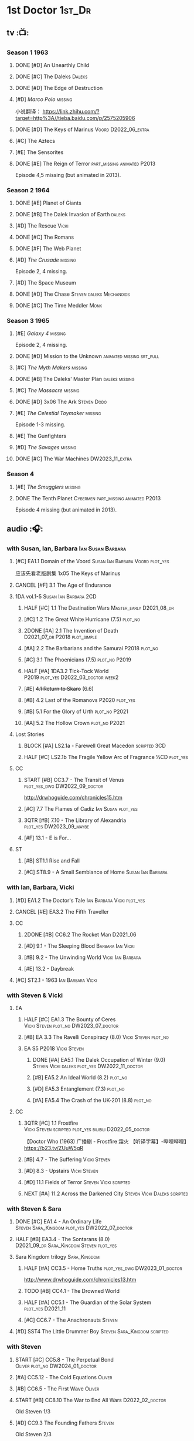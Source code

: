 #+TODO: TODO NEXT READY BLOCK TBR START HALF 3QTR | 2DONE DONE CANCEL
#+PRIORITIES: A F C

* 1st Doctor :1st_Dr:
** tv :📺:
*** Season 1 :1963:
**** DONE [#D] An Unearthly Child
**** DONE [#C] The Daleks :Daleks:
**** DONE [#D] The Edge of Destruction
**** [#D] /Marco Polo/ :missing:

小说翻译： https://link.zhihu.com/?target=http%3A//tieba.baidu.com/p/2575205906 

**** DONE [#D] The Keys of Marinus :Voord:D2022_06_extra:
CLOSED: [2022-06-15 Wed 22:25] SCHEDULED: <2022-06-15 Wed>

**** [#C] The Aztecs
**** [#E] The Sensorites
**** DONE [#E] The Reign of Terror :part_missing:animated:P2013:

Episode 4,5 missing (but animated in 2013).

*** Season 2 :1964:
**** DONE [#E] Planet of Giants
**** DONE [#B] The Dalek Invasion of Earth :daleks:
**** [#D] The Rescue :Vicki:
**** DONE [#C] The Romans
**** DONE [#F] The Web Planet
**** [#D] /The Crusade/ :missing:

Episode 2, 4 missing.

**** [#D] The Space Museum
**** DONE [#D] The Chase :Steven:daleks:Mechanoids:
CLOSED: [2021-06-21 Mon 06:13]

**** DONE [#C] The Time Meddler :Monk:
*** Season 3 :1965:
**** [#E] /Galaxy 4/ :missing:

Episode 2, 4 missing.

**** DONE [#D] Mission to the Unknown :animated:missing:srt_full:
**** [#C] /The Myth Makers/ :missing:
**** DONE [#B] The Daleks' Master Plan :daleks:missing:
**** [#C] /The Massacre/ :missing:
**** DONE [#D] 3x06 The Ark :Steven:Dodo:
CLOSED: [2021-06-30 Wed 22:12]

**** [#E] /The Celestial Toymaker/ :missing:

Episode 1-3 missing.

**** [#E] The Gunfighters
**** [#D] /The Savages/ :missing:
**** DONE [#C] The War Machines :DW2023_11_extra:
CLOSED: [2024-01-03 Wed 21:56] SCHEDULED: <2023-11-30 Thu>

*** Season 4
**** [#E] /The Smugglers/ :missing:
**** DONE The Tenth Planet :Cybermen:part_missing:animated:P2013:

Episode 4 missing (but animated in 2013).

** audio :🎧:
*** with Susan, Ian, Barbara :Ian:Susan:Barbara:
**** [#C] EA1.1 Domain of the Voord :Susan:Ian:Barbara:Voord:plot_yes:

应该先看老版剧集 1x05 The Keys of Marinus

**** CANCEL [#F] 3.1 The Age of Endurance
**** 1DA vol.1-5 :Susan:Ian:Barbara:2CD:
***** HALF [#C] 1.1 The Destination Wars :Master_early:D2021_08_dr:
:PROPERTIES:
:rating:   7.8
:END:

***** [#C] 1.2 The Great White Hurricane (7.5) :plot_no:
***** 2DONE [#A] 2.1 The Invention of Death :D2021_07_dr:P2018:plot_simple:
CLOSED: [2021-07-27 Tue 23:10]
:PROPERTIES:
:rating:   9.2
:END:

***** [#A] 2.2 The Barbarians and the Samurai :P2018:plot_no:
:PROPERTIES:
:rating:   8.6
:END:

***** [#C] 3.1 The Phoenicians (7.5) :plot_no:P2019:
***** HALF [#A] 1DA3.2 Tick-Tock World :P2019:plot_yes:D2022_03_doctor:week2:
SCHEDULED: <2022-03-12 Sat>
:PROPERTIES:
:rating:   8.5
:END:

***** [#E] +4.1 Return to Skaro+ (6.6)
***** [#B] 4.2 Last of the Romanovs :P2020:plot_yes:
:PROPERTIES:
:rating:   8.1
:END:

***** [#B] 5.1 For the Glory of Urth :plot_no:P2021:
:PROPERTIES:
:rating:   8.4
:END:

***** [#A] 5.2 The Hollow Crown :plot_no:P2021:
:PROPERTIES:
:rating:   9.0?
:END:

**** Lost Stories
***** BLOCK [#A] LS2.1a - Farewell Great Macedon :scripted:3CD:
:PROPERTIES:
:rating:   9.2
:END:

***** HALF [#C] LS2.1b The Fragile Yellow Arc of Fragrance :½CD:plot_yes:
SCHEDULED: <2023-09-30 Sat>

**** CC
***** START [#B] CC3.7 - The Transit of Venus :plot_yes_dwg:DW2022_09_doctor:
SCHEDULED: <2022-09-26 Mon>
:PROPERTIES:
:rating:   8.3
:END:

http://drwhoguide.com/chronicles15.htm

***** [#C] 7.7 The Flames of Cadiz :Ian:Susan:plot_yes:
:PROPERTIES:
:rating:   7.8
:END:

***** 3QTR [#B] 7.10 - The Library of Alexandria :plot_yes:DW2023_09_maybe:
CLOSED: [2023-09-13 Wed 09:05] SCHEDULED: <2023-09-16 Sat>
:PROPERTIES:
:rating:   8.0
:END:

***** [#F] 13.1 - E is For...
**** ST
***** [#B] ST1.1 Rise and Fall
***** [#C] ST8.9 - A Small Semblance of Home :Susan:Ian:Barbara:
*** with Ian, Barbara, Vicki
**** [#D] EA1.2 The Doctor's Tale :Ian:Barbara:Vicki:plot_yes:
:PROPERTIES:
:rating:   7.1
:END:

**** CANCEL [#E] EA3.2 The Fifth Traveller
:PROPERTIES:
:rating:   6.8
:END:

**** CC
***** 2DONE [#B] CC6.2 The Rocket Man :D2021_06:
CLOSED: [2021-06-26 Sat 09:13]
:PROPERTIES:
:rating:   8.3
:END:

***** [#D] 9.1 - The Sleeping Blood :Barbara:Ian:Vicki:
***** [#B] 9.2 - The Unwinding World :Vicki:Ian:Barbara:
:PROPERTIES:
:rating:   8.0
:END:

***** [#E] 13.2 - Daybreak
**** [#C] ST2.1 - 1963 :Ian:Barbara:Vicki:
*** with Steven & Vicki
**** EA
***** HALF [#C] EA1.3 The Bounty of Ceres :Vicki:Steven:plot_no:DW2023_07_doctor:
SCHEDULED: <2023-07-22 Sat>
:PROPERTIES:
:rating:   7.7
:END:

***** [#B] EA 3.3 The Ravelli Conspiracy (8.0) :Vicki:Steven:plot_no:
***** EA S5 :P2018:Vicki:Steven:
****** DONE [#A] EA5.1 The Dalek Occupation of Winter (9.0) :Steven:Vicki:daleks:plot_yes:DW2022_11_doctor:
CLOSED: [2022-11-04 Fri 13:26] SCHEDULED: <2022-11-01 Tue>

****** [#B] EA5.2 An Ideal World (8.2) :plot_no:
****** [#D] EA5.3 Entanglement (7.3) :plot_no:
****** [#A] EA5.4 The Crash of the UK-201 (8.8) :plot_no:
**** CC
***** 3QTR [#C] 1.1 Frostfire :Vicki:Steven:scripted:plot_yes:bilibili:D2022_05_doctor:
CLOSED: [2022-05-27 Fri 11:35] SCHEDULED: <2022-05-28 Sat>
:PROPERTIES:
:rating:   7.8
:END:

【Doctor Who (1963) 广播剧 - Frostfire 霜火 【听译字幕】-哔哩哔哩】 https://b23.tv/ZUuW5gR

***** [#B] 4.7 - The Suffering :Vicki:Steven:
:PROPERTIES:
:rating:   8.1
:END:

***** [#D] 8.3 - Upstairs :Vicki:Steven:
:PROPERTIES:
:rating:   7.4
:END:

***** [#D] 11.1 Fields of Terror :Steven:Vicki:scripted:
***** NEXT [#A] 11.2 Across the Darkened City :Steven:Vicki:Daleks:scripted:
*** with Steven & Sara
**** DONE [#C] EA1.4 - An Ordinary Life :Steven:Sara_Kingdom:plot_yes:DW2022_07_doctor:
CLOSED: [2022-07-31 Sun 08:14] SCHEDULED: <2022-07-16 Sat>

**** HALF [#B] EA3.4 - The Sontarans (8.0) :D2021_09_dr:Sara_Kingdom:Steven:plot_yes:
SCHEDULED: <2021-09-22 Wed>

**** Sara Kingdom trilogy :Sara_Kingdom:
***** HALF [#A] CC3.5 - Home Truths :plot_yes_dwg:DW2023_01_doctor:
SCHEDULED: <2023-01-14 Sat 08:16>
:PROPERTIES:
:rating:   9.1
:END:

http://www.drwhoguide.com/chronicles13.htm

***** TODO [#B] CC4.1 - The Drowned World
:PROPERTIES:
:rating:   8.1
:END:

***** HALF [#A] CC5.1 - The Guardian of the Solar System :plot_yes:D2021_11:
SCHEDULED: <2021-11-06 Sat>
:PROPERTIES:
:rating:   8.5
:END:

***** [#C] CC6.7 - The Anachronauts :Steven:
:PROPERTIES:
:rating:   7.9
:END:

**** [#D] SST4 The Little Drummer Boy :Steven:Sara_Kingdom:scripted:
*** with Steven
**** START [#C] CC5.8 - The Perpetual Bond :Oliver:plot_no:DW2024_01_doctor:
SCHEDULED: <2024-01-20 Sat>

**** [#A] CC5.12 - The Cold Equations :Oliver:
:PROPERTIES:
:rating:   8.5
:END:

**** [#B] CC6.5 - The First Wave :Oliver:
:PROPERTIES:
:rating:   8.4
:END:

**** START [#B] CC8.10 The War to End All Wars :D2022_02_doctor:
SCHEDULED: <2022-02-24 Thu>
:PROPERTIES:
:rating:   8.0
:END:

Old Steven 1/3

**** [#D] CC9.3 The Founding Fathers :Steven:

Old Steven 2/3

**** [#A] CC9.4 - The Locked Room :Steven:
:PROPERTIES:
:rating:   8.5
:END:

Old Steven 3/3

**** [#C] CC13.3 - The Vardan Invasion of Mirth :Steven:Vardans:
**** [#B] ST7.12 - O Tannenbaum :Steven:
*** with Steven & Dodo
**** [#C] EA7.2 The Secrets of Det-Sen :Steven:Dodo:plot_simple:DW2022_03_maybe:
:PROPERTIES:
:rating:   7.8
:END:

**** [#C] CC2.1 - Mother Russia
**** HALF [#B] CC7.5 - Return of the Rocket Men :D2021_06:
:PROPERTIES:
:rating:   8.2
:END:

*** with Dodo
**** 📂1DA2022. The Outlaws :Dodo:P2022_04:plot_yes:
***** 3QTR [#D] 22.1 The Outlaws :Dodo:Monk:P2022_04:DW2023_03_doctor:
CLOSED: [2023-03-29 Wed 08:54] SCHEDULED: <2023-03-04 Sat>

***** [#C] 22.2 The Miniaturist :Dodo:P2022_04:1CD:
**** 📂1DA2023. The Demon Song :Dodo:P2023_02:
***** 23.1 The Demon Song :1CD:
***** 23.2 The Incherton Incident :2CD:
*** with Polly & Ben
**** [#D] CC11.3 The Bonfires of the Vanties :Polly:Ben:scripted:
**** 3QTR [#B] CC11.4 The Plague of Dreams :Polly:Ben:DW2023_05_doctor:scripted:
CLOSED: <2023-05-30 Tue 21:34> SCHEDULED: <2023-05-27 Sat>

**** [#D] CC13.4 - The Crumbling Magician :Ben:Polly:
**** ST7.5 - Falling :Ben:Polly:
*** misc
**** 2DONE [#C] EA7.1 After the Daleks :P2021_08:Dalek_War_1st:Susan:D2021_10_daleks:
CLOSED: [2021-11-01 Mon 22:54] SCHEDULED: <2021-11-01 Mon>
:PROPERTIES:
:rating:   7.6
:END:

**** TBR 1DA2024. Fugitive of the Daleks :P2024_01:Vicki:
*** CC :🗣:
***** [#C] 7.1 - The Time Museum :Ian:
:PROPERTIES:
:rating:   7.7
:END:

**** 📂CC9. First Doctor - Volume One :P2015:
**** 📂CC11. First Doctor - Volume Two :P2017:scripted:
**** 📂CC13. First Doctor - Volume Three :P2019:
*** short trips

/Short Trips: Companions/ #13

*** BBC
**** [#E] Men of War :Steven:Sara_Kingdom:WW1:P2018:1CD:
*** TV Episodes audio soundtracks
**** The War Machines :DW2023_11_doctor:
SCHEDULED: <2023-11-18 Sat>

** novels
*** An Unearthly Child

https://www.bilibili.com/read/cv16029955

** comics
*** DWM
**** Food for Thought (DWM218-220) :Ben:Polly:
**** Operation Proteus (DWM231-233) :Susan:
**** Are You Listening? (DWMS1994) :Vicki:Steven:
* 2nd Doctor :2nd_Dr:
** tv :📺:
*** Season 4 :1967:
**** DONE [#A] 04x03 The Power of the Daleks :daleks:animated:srt_full:missing:P2016:P1966:
:PROPERTIES:
:rating:   8.4
:END:

**** NOW [#D] /04x04 The Highlanders/ :missing:DW2023_Q4:
SCHEDULED: <2023-12-30 Sat>
:PROPERTIES:
:rating:   6.9
:END:

小说翻译： http://tieba.baidu.com/p/6573080784?share=9105&fr=share&see_lz=0&share_from=post&sfc=copy&client_type=2&client_version=11.9.8.0&st=1629813078&unique=2870A12337A54D67F67CE44D0875042B 

**** [#F] 04x05 The Underwater Menace :missing:animated:
:PROPERTIES:
:rating:   6.1
:END:

**** DONE [#C] 04x06 The Moonbase :Cybermen:fan_edit:animated:P2014:P1966:
:PROPERTIES:
:rating:   7.3
:END:

Episode 1, 3 missing (but animated in 2014)

赛博人第二次出场

**** DONE [#C] 04x07 The Macra Terror :animated:srt_full:2019:
:PROPERTIES:
:rating:   7.2
:END:

**** DONE [#C] 04x08 The Faceless Ones :animated:srt_full:
:PROPERTIES:
:rating:   7.4
:END:

Episode 2,4,5,6 missing (but all episodes animated in 2020)

**** DONE [#A] 04x09 The Evil of the Daleks :daleks:srt_full:missing:Victoria:
:PROPERTIES:
:rating:   8.4
:END:

*** Season 5 :1968:
**** DONE 05x01 The Tomb of the Cybermen :Cybermen:fan_edit:
**** [#C] /The Abominable Snowmen/ (7.5) :great_intelligence:missing:animated:DW2022_10_extra:
SCHEDULED: <2022-11-02 Wed>

Great Intelligence (大智慧/超级智能）和 Yeti (雪怪）的首次出场

**** DONE 05x03 The Ice Warriros :ice_warriors:srt_full:

寒冰勇士首次出场。不过真正的敌人其实是”电脑“(或者说把一切留给电脑来决定的这种心态）

**** DONE 05x04 The Enemy of the World :fan_edit:
**** DONE 05x05 The Web of Fear :great_intelligence:fan_edit:

Great Intelligence (大智慧/超级智能）和 Yeti (雪怪）的第二次出场。

UNIT 和 准将的第一次出场。不过那时候 UNIT 是此集之后才成立， Lethbridge-Stewart 也是之后才升任准将

**** DONE 05x06 Fury from the Deep (TODO) :Victoria:animated:missing:2020:
CLOSED: <2021-03-25 Thu 07:29>

总6集, 全遗失

2020年BBC制作发行了动画重制版本

**** DONE /05x07 The Wheel in Space/ :Cybermen:missing:Zoe:
CLOSED: [2023-01-02 Mon 09:01]

(总6集, 仅幸存3、6，未做中文字幕)

*** Season 6 :1969:Zoe:
**** DONE 06x01 The Dominators :fan_edit:
**** DONE 06x02 The Mind Robber :fan_edit:
**** DONE 06x03 The Invasion (of the Cybermen) :Cybermen:fan_edit:

UNIT 和 准将第一次正式出场

**** DONE 06x04 The Krotons :fan_edit:
**** DONE 06x05 The Seeds of Death :ice_warriors:fan_edit:

寒冰勇士第二次出场, 试图入侵地球

**** [#F] +06x06 The Space Pirates+ :missing:
:PROPERTIES:
:rating:   5.5
:END:

(6集中仅有第2集幸存，未做字幕)

**** DONE +06x07 The War Games+ (iCelery军团有熟肉)
*** Season 6B

**Season 6B** 算是一个半官方的概念，用来指代第二任博士在《战争游戏》
(The War Games)之后、重生为第三任博士之前所经历的故事。在这个期间，博
士先被逼迫替CIA执行任务（一个典型特征是他可以控制住TARDIS的目的地了），
后又被流放于地球。详细说明：https://tardis.fandom.com/wiki/Season_6B

**** DONE The Dark Tower :fan_edit:

《五个博士》的二爷部分（粉丝剪辑版本）

详细说明： https://whoflix.wordpress.com/2013/09/20/the-dark-tower/ 

目前仅做了英文字幕

**** DONE The Dastari Experiment :fan_edit:

《两个博士》的二爷部分（粉丝剪辑版本）

详细说明： https://whoflix.wordpress.com/2011/04/07/the-dastari-experiment-1/

目前仅做了英文字幕

**** Devious

(声明：本人未参与下述字幕/熟肉的制作，在此放置链接仅为方便对故事感兴趣的粉丝）

粉丝作品，呈现了第二任博士重生为第三任的过程，第三任博士的扮演者Jon Pertwee参与
了，所以本作品在一定程度上得到了BBC的认可，并且BBC在2009年发行 /The War Games/
的DVD版本的时候，附带了本作品的删减版本。

- BBC版本(iCelery 熟肉): https://www.bilibili.com/video/av1780624/
- 完整版本: http://www.doctorwho-devious.com/

** comics
*** DWM
**** Land of the Blind (DWM224-226) :Jamie:Zoe:
**** Flower Power (DWM307) (TV Comic reprint) :Cybermen:
**** Bringer of Darkness (DWMS 1993) :Jamie:Victoria:Daleks:
** audio :🎧:
*** with Polly & Ben
**** [#D] CC12.1 - The Curator's Egg :Polly:Ben:
:PROPERTIES:
:rating:   7.2
:END:

**** [#D] ST6.6 - Lost and Found :Ben:Polly:
:PROPERTIES:
:rating:   7.0
:END:

*** with Jamie, Polly & Ben
**** EA :2CD:
***** 3QTR [#C] 2.1 The Yes Men :Jamie:Polly:Ben:plot_yes:D2022_04_doctor:
CLOSED: [2022-04-27 Wed 21:33] SCHEDULED: <2022-04-29 Fri>
:PROPERTIES:
:rating:   7.7
:END:

***** [#D] 2.2 The Forsaken :Jamie:Polly:Ben:plot_yes:
***** [#C] 4.1 The Night Witches :Jamie:Polly:Ben:plot_yes:
SCHEDULED: <2023-03-01 Wed>
:PROPERTIES:
:rating:   7.6
:END:

***** [#C] 4.2 The Outliers :Jamie:Polly:Ben:plot_yes:
:PROPERTIES:
:rating:   7.7
:END:

***** HALF [#D] 6.1 The Home Guard :Jamie:Polly:Ben:Master_early:D2021_12_master:plot_half:week3:
SCHEDULED: <2021-12-15 Wed>
:PROPERTIES:
:rating:   7.1
:END:

**** CC
***** [#C] CC3.9 - Resistance :Polly:
:PROPERTIES:
:rating:   7.7
:END:

中文解说 【广播剧 - Resistance 抵抗 (剧情解说)-哔哩哔哩】 https://b23.tv/eL2dEEG

***** [#C] 5.9 - The Forbidden Time :Polly:plot_yes:
:PROPERTIES:
:rating:   7.5
:END:

***** 3QTR [#C] 6.8 - The Selachian Gambit :Polly:Jamie:plot_yes:DW2022_08_doctor:
CLOSED: [2022-08-24 Wed 09:37] SCHEDULED: <2022-08-10 Wed>
:PROPERTIES:
:rating:   7.7
:END:

***** HALF [#C] CC10.1 - The Mouthless Dead :Jamie:Polly:Ben:plot_yes:scripted:DW2023_02_doctor:
SCHEDULED: <2023-02-07 Tue 21:50>
:PROPERTIES:
:rating:   7.7
:END:

*** with Jamie & Victoria :2CD:
**** EA
***** HALF [#B] 2.3 The Black Hole (8.1) :Jamie:Victoria:P2015:D2021_06:Monk:
***** CANCEL [#E] 2.4 The Isos Network :Jamie:Zoe:Cybermen:plot_yes:
**** CC
***** START [#C] CC12.2 Dumb Waiter :Jamie:Leela:D2021_09_extra:plot_yes:ovedue:
SCHEDULED: <2021-10-03 Sun>
:PROPERTIES:
:rating:   7.8
:END:

***** [#D] 10.2 The Story of Extinction :Victoria:plot_no:scripted:
:PROPERTIES:
:rating:   7.2
:END:

*** with Jamie & Zoe
**** EA
***** CANCEL [#E] +4.3 The Morton Legacy+ :Jamie:Polly:Ben:
:PROPERTIES:
:rating:   6.7
:END:

***** HALF [#B] 4.4 The Wreck of the World :Jamie:Zoe:plot_no:DW2023_12_doctor:
SCHEDULED: <2023-12-16 Sat>
:PROPERTIES:
:rating:   8.2
:END:

***** DONE [#A] 6.2 Daughter of the Gods (9.2) :Jamie:Zoe:Steven:Katarina:Daleks:P2019:D2021_04:
CLOSED: <2021-04-30 Fri 22:59>

**** HALF [#D] LS4.2 - The Queen of Time :Jamie:Zoe:plot_yes:D2022_06_doctor:2CD:
SCHEDULED: <2022-06-05 Sun>
:PROPERTIES:
:rating:   7.4
:END:

**** BLOCK [#B] LS4.3 - Lords of the Red Planet :Jamie:Zoe:ice_warriors:3CD:plot_yes:
:PROPERTIES:
:rating:   8.2
:END:

**** CC
***** HALF [#B] CC4.2 - The Glorious Revolution :Jamie:D2022_01_doctor:plot_no:
:PROPERTIES:
:rating:   8.1
:END:

与 Highlanders 相关

***** [#C] CC6.11 - The Jigsaw War :Jamie:
:PROPERTIES:
:rating:   7.8
:END:

***** CANCEL [#E] 10.3 The Integral :plot_no:scripted:
:PROPERTIES:
:rating:   6.6
:END:

***** [#D] 10.4. The Edge :Jamie:plot_no:scripted:
:PROPERTIES:
:rating:   7.4
:END:

***** [#D] 12.3 The Iron Maid :Zoe:Jamie:
:PROPERTIES:
:rating:   7.3
:END:

***** [#B] CC12.4 - The Tactics of Defeat :Ruth_Matheson:Zoe:UNIT:
:PROPERTIES:
:rating:   8.1
:END:

***** [#A] 14.3 The Prints of Denmark :Zoe:Monk:
***** [#D] 14.4 The Deepest Tragedian :Zoe:
:PROPERTIES:
:rating:   7.0
:END:

**** [#C] ST7.8 - The British Invasion :Zoe:Jamie:
:PROPERTIES:
:rating:   7.5
:END:

**** [#B] STS#3. Lepidoptery for Beginners :Jamie:Zoe:
:PROPERTIES:
:rating:   8.3
:END:

**** [#D] STS? The Horror of Hy-Brasil
:PROPERTIES:
:rating:   7.2
:END:

**** [#B] DotD#2 - Shadow of Death :Jamie:Zoe:plot_yes:
:PROPERTIES:
:thetimescales: 7.9
:END:

*** 2DA
**** 📂Beyond War Games :P2022_07:plot_yes:
***** 3QTR [#B] 22.1 The Final Beginning :Daleks:plot_yes:DW2022_10_doctor:1CD:
CLOSED: <2022-10-30 Sun 19:49> SCHEDULED: <2022-10-22 Sat>

***** 3QTR [#C] 2DA22.2 Wrath of the Ice Warriors :Brigadier:ice_warriors:2CD:DW2023_08_doctor:
CLOSED: [2023-08-18 Fri 08:40] SCHEDULED: <2023-08-19 Sat>

**** James Robert McCrimmon :P2023_07:1CD:
***** [#D] 23.1 Jamie :plot_yes:
***** [#B] 23.2 The Green Man
***** [#B] 23.3 The Shroud
*** CC misc :🗣:
**** #The_Company :Zoe:
***** 2DONE [#D] CC5.02 - Echoes of Grey :Zoe:D2021_07_dr:
CLOSED: [2021-07-06 Tue 17:33]
:PROPERTIES:
:rating:   7.2
:END:

***** 3QTR [#C] CC6.3 The Memory Cheats :The_Company:plot_no:D2021_07_dr:
CLOSED: <2021-07-30 Fri 16:14>
:PROPERTIES:
:rating:   7.7
:END:

***** START [#D] CC7.02 - The Uncertainty Principle :DW2023_06_doctor:
SCHEDULED: <2023-06-24 Sat>
:PROPERTIES:
:rating:   7.0
:END:

***** [#B] CC8.12 - Second Chances :The_Company:plot_cast:
:PROPERTIES:
:rating:   8.4
:END:

https://tardis.fandom.com/wiki/Zoe_Heriot#Life_after_the_Doctor

**** with Jamie
***** [#A] 14.1 The Death of the Daleks :Jamie:Daleks:
***** [#C] 14.2 The Phantom Piper :Jamie:
**** 📂CC10 - The Second Doctor: Volume One :scripted:
**** 📂CC12 - The Second Doctor: Volume Two :P2018:
**** 📂CC14 - The Second Doctor: Volume Three :P2022_04:
*** ST misc :🗣:
**** [#D] 2.2 - The Way Forwards :Victoria:
:PROPERTIES:
:rating:   7.1
:END:

**** [#B] 8.X - The Last Day At Work :Jamie:
:PROPERTIES:
:rating:   8.1
:END:

**** [#C] 10.2 - Deleted Scenes :Jamie:
:PROPERTIES:
:rating:   7.8
:END:

*** TV Soundtracks
**** 3QTR LTV4.4 The Abominable Snowmen :Jamie:Victoria:DW2023_04_doctor:
CLOSED: [2023-04-28 Fri 16:11] SCHEDULED: <2023-04-08 Sat>

*** BBC
**** [#B] The Elysian Blade (BBC) :P2019:Jamie:Victoria:1CD:
**** [#A] The Resurrection Plant (BBC) :P2022_08:Jamie:Zoe:1CD:
**** 📂Doctor Who Audio Annual :scripted:
***** 1.2 The King of Golden Death :Polly:
***** 2.2 The Sour Note :Polly:
***** 3.2 Follow the Phantoms :Jamie:
***** 4.2 Mastermind of Space
***** 5.2 Only A Matter of Time :Polly:
*** The Missing Adventures (fan-made)

https://chriswalkerthomson.com/dwthemissingadventures/

**** START MA1. Red Snow :ice_warriors:D2022_01_extra:
SCHEDULED: <2022-01-30 Sun>

After a TARDIS malfunction carries the Doctor away from Jamie and Victoria, he's stuck in 2013 London that has been buried under ice by an invading force of Ice Warriors. Why are they invading Earth? Why do they need the Doctor?

https://goingthroughdoctorwho.blogspot.com/2017/04/red-snow-2014-review.html?m=1

**** 3QTR [#C] MA02. Freedom of the Daleks :DW2023_10_doctor:
CLOSED: [2023-10-10 Tue 08:13] SCHEDULED: <2023-10-07 Sat>

The Doctor has been captured by the Thals and the Human Factor Daleks to gain access to a human colony, who have inadvertently rescued and nursed the Dalek Emperor. As mutual hatred and distrust between the three sides start boiling over, it's up to him to prevent or at least contain a terrible war...


https://goingthroughdoctorwho.blogspot.com/2017/07/freedom-of-daleks-2014-review.html?m=1

https://thetimescales.com/Story/story.php?audioid=7519

**** MA03. Her House
**** HALF [#B] MA04. The Patient Menace :Cybermen:DW2022_12_doctor:
SCHEDULED: <2022-12-14 Wed>

mp3val -f 

https://m.vk.com/wall-205306392_48

**** [#B] MA05. The Enemy of the Universe

https://m.vk.com/wall-205306392_49

* 3rd Doctor :3rd_Dr:
** tv :📺:
*** season 7 :Liz:UNIT:
**** DONE 7x01 - Spearhead from Space (8.2)
**** DONE 7x02 - Doctor Who and the Silurians (8.0)
**** DONE 7x03 - The Ambassadors of Death (7.5)
**** DONE [#A] 7x4 Inferno †8. 5 （重看）
CLOSED: [2020-07-15 Wed 19:13]

*** season 8
**** DONE 8x01 - Terror of the Autons (7.8)
**** DONE 8x02 - The Mind of Evil (7.6)
**** DONE 8x03 - The Claws of Axos (7.3)
**** DONE 8x04 - Colony in Space (7.1)
**** 8x05 - The Dæmons (7.8)
*** season 9
**** DONE 9x01 - Day of the Daleks (7.9)
**** DONE 9x02 - The Curse of Peladon (7.6)
**** DONE [#C] 9x03 The Sea Devil (7.7) :Master_nemesis:DW2022_12_extra:
CLOSED: [2023-01-01 Sun 16:07] SCHEDULED: <2022-12-31 Sat>

**** 9x04 - The Mutants (7.0)
**** DONE 9x05 - The Time Monster †6.9)
CLOSED: [2020-07-20 Mon 20:15]

*** season 10 :📺:UNIT:Jo:
**** DONE [#B] 10x01 - The Three Doctors †8.1)
**** [#C] 10x02 - Carnival of Monsters †7.8) :3D:Sarah:
**** DONE 10x03 - Frontier in Space †7.6)
**** DONE 10x04 - Planet of the Daleks †7.5)
**** DONE [#B] 10x05 - The Green Death †8.2)
CLOSED: [2020-06-25 Thu 20:46]

sequel: Torchwood #26 The Green Life

*** season 11 :📺:Sarah:
**** DONE 11x01 - The Time Warriors †8.1)
**** [#D] 11x02 - Invasion of the Dinosaurs †7.4)
**** DONE 📺11x03 - Death to the Daleks †7.6)
CLOSED: [2020-06-18 Thu 12:51]

**** CANCEL 11x04 - The Monster of Peladon †6.6)
**** DONE 11x05 - Planet of the Spiders †7.8)
** comics :📚:
*** DONE [#B] Titan Comics: The Heralds of Destruction :Titan:
CLOSED: [2020-07-13 Mon 20:29]

*** DONE DWM comics :DWM:
CLOSED: [2020-06-30 Tue 14:01]

**** The Man in the Ion Mask (DWMS1991 Winter)
**** Change of Mind (DWM221-223)
**** Target Practice (DWM234)
*** TVAction/TVComic
**** Marvel DWCC reprint
** audio :🎧:
*** with Jo
**** 3DA :BigFinish:3DA:2CD:
***** CANCEL [#D] 1.1 - Prisoners of the Lake :Jo:UNIT:P2015:plot_yes:
:PROPERTIES:
:rating:   7.0
:END:

***** [#C] 3DA1.2 - The Havoc of Empires :Jo:Yates:P2015:plot_yes:DW2023_05_doctor:
SCHEDULED: <2023-05-28 Sun>
:PROPERTIES:
:rating:   7.6
:END:

***** 2DONE [#B] 2.1 The Transcendence of Ephros :Jo:P2016:D2021_07_dr:plot_yes:
CLOSED: [2021-07-27 Tue 23:10]
:PROPERTIES:
:rating:   7.9
:END:

***** HALF [#D] 2.2 The Hidden Realm :Jo:P2016:plot_yes:DW2022_09_doctor:
SCHEDULED: <2022-09-21 Wed>
:PROPERTIES:
:rating:   7.3
:END:

***** [#C] 3.1 The Conquest of Far :Jo:P2017:plot_no:
:PROPERTIES:
:rating:   7.5
:END:

***** [#C] 3.2 Storm of the Horofax :Jo:P2017:plot_no:
:PROPERTIES:
:rating:   7.6
:END:

***** 2DONE [#B] 4.1 - The Rise of the New Humans (8.0) :Jo:Monk:P2018:D2021_05:plot_no:
CLOSED: <2021-05-27 Thu 23:20>

***** 3QTR [#C] 4.2 - The Tyrants of Logic :Jo:P2018:cybermen:plot_yes:D2022_02_doctor:
CLOSED: [2022-02-12 Sat 15:45] SCHEDULED: <2022-02-13 Sun>
:PROPERTIES:
:rating:   7.5
:END:

***** [#D] 5.2 The Scream of Ghosts :Jo:P2019:plot_no:
:PROPERTIES:
:rating:   7.3
:END:

***** [#B] 6.1 Poison of the Daleks (8.0) :Jo:UNIT:P2020:plot_no:
:PROPERTIES:
:rating:   8.0
:END:

***** CANCEL [#D] 6.2 Operation: Hellfire :Jo:Churchill:P2020:plot_yes:
:PROPERTIES:
:rating:   7.1
:END:

***** CANCEL [#D] 8.1 Conspiracy in Space :Jo:draconians:plot_yes:DW2023_05_doctor:
SCHEDULED: <2023-05-27 Sat>
:PROPERTIES:
:rating:   7.1
:END:

***** 2023A. The Return of Jo Jones :Jo:P2023_02:1CD:P2023_02:
****** NEXT [#D] 23A.1 Supernature
****** [#D] 23A.2 The Conservitors
****** [#C] 23A.3 The Iron Shore
**** misc
***** DONE [#A] The Sacrifice of Jo Grant (The Legacy of Time #3) :Jo:P2019:
CLOSED: [2020-08-07 Fri 18:25]
:PROPERTIES:
:rating:   9.0
:END:

***** BLOCK [#C] LS4.4 The Mega :Jo:Brigadier:Yates:Benton:3CD:
:PROPERTIES:
:rating:   7.6
:END:

block原因：太长（3小时）

**** CC (Jo) :Jo:
***** [#A] CC7.9 - The Scorchies †8.7 :has_plot:
:PROPERTIES:
:fandom:   https://tardis.fandom.com/wiki/The_Scorchies_(audio_story)
:END:

The Doctor, his companion Jo Grant and the Brigadier face their strangest case yet — a Saturday night TV show that has been invaded by aliens that look like puppets!

The Scorchies want to take over the world. They want to kill the Doctor. And they want to perform some outstanding showtunes. Though not necessarily in that order...

With Jo caught inside The Scorchies Show, can she save the day before the planet Earth falls victim to the dark side of light entertainment?

***** HALF [#A] CC5.3 - Find and Replace :UNIT:Iris:
:PROPERTIES:
:rating:   8.6
:END:

Christmas 2010: Jo Grant finds herself stuck in a department store elevator with an alien creature called Huxley.

Huxley is a narrator from Verbatim Six. He is here to let Jo revisit the best time of her life — when she was the plucky companion to that eccentric Space/Time traveller known only as... Iris Wildthyme.

Confronted with memories she knows nothing about, Jo agrees to a meeting with Iris inside her transdimensional bus. Together the three of them take a trip back in time: back to the 1970s, to UNIT HQ and a meeting with the only person who knows the whole truth...

https://tardis.fandom.com/wiki/Find_and_Replace_(audio_story)

***** HALF [#B] CC8.4 - Ghost in the Machine :D2022_03_doctor:week2:plot_yes:
SCHEDULED: <2022-03-30 Wed>
:PROPERTIES:
:rating:   8.1
:END:

***** [#D] CC6.0b - The Mists of Time (7.4)
***** [#D] CC6.4 - The Many Deaths of Jo Grant (7.2)
**** ST
***** [#A] STS 39 Still Life :Jo:P2019:
:PROPERTIES:
:rating:   9.3
:END:

***** [#A] ST9.6 The Same Face (8.6, top #4 in ST) :Jo:Master:P2019:
***** [#B] ST6.8 Damuscus (8.3, top #7 in ST) :Jo:UNIT:

As the decade in English history which attracts the greatest quantity of alien invasions per annum, the 1970s are not the easiest time in which to steer the great British ship of state. The Prime Minister, nonetheless, is doing the very best job he can. Still, at least he has UNIT to rely on — their eccentric, bouffant-haired scientific adviser in particular. Or does he?

***** [#D] STR6. The Switching :Jo:Benton:Master_nemesis:scripted:
:PROPERTIES:
:rating:   7.3
:END:

*** with Liz :Liz:
**** 3DA
***** DONE [#A] 5.1. Primord :Liz:Jo:UNIT:P2019:plot_yes:
CLOSED: [2020-07-15 Wed 19:13]
:PROPERTIES:
:raiting:  8.5
:END:

Inferno

***** HALF [#C] 7.1 The Unzal Incursion :P2021:Liz:Brigadier:DW2023_01_doctor:
SCHEDULED: <2023-01-17 Tue 08:51>
:PROPERTIES:
:rating:   7.9
:END:

***** HALF [#A] 22A. The Annihilators :P2022_02:Liz:2nd_Dr:Jamie:Brigadier:UNIT:3CD:DW2024_01_doctor:
SCHEDULED: <2024-01-13 Sat>

block原因：太长（3CD）

/The Annihilators/ was the first 7 part story made by Big Finish

****** 3QTR part1-3
CLOSED: [2024-01-18 Thu 23:13]

****** HALF part4-5
****** part6-7 :DW2024_02_doctor:
***** BLOCK 2023B Intelligence for War :P2023_10:Liz:Brig:3CD:
**** CC (Liz)
***** DONE [#A] CC7.4 - The Last Post :P2012:no_doctor:
CLOSED: [2020-08-07 Fri 18:25]
:PROPERTIES:
:rating:   9.1
:END:

People are dying. Just a few, over a period of months... but the strange thing is that each person received a letter predicting the date and time of their death.

Throughout her time as the Doctor's assistant, Liz Shaw has been documenting these passings.

Her investigation ultimately uncovers a threat that could lead to the end of the world, but this time Liz has someone to help her.

Her mother.

***** 2DONE [#C] CC4.9 Shadow of the Past (7.8) :UNIT:has_plot:
CLOSED: [2020-08-07 Fri 18:26] SCHEDULED: <2022-07-09 Sat>

There's a secret locked up in UNIT's Vault 75-73/Whitehall. Dr Elizabeth Shaw is the only one left who knows what that secret is. Returning to UNIT for the first time in decades, she slowly unravels the past. The vault contains the remains of a spaceship that crashed in the Pennines in the seventies. For the young Liz Shaw, the priority is to ensure the thing's safe. However, the Doctor is more concerned about the alien pilot and the chance this ship offers for escape. Can he resist the temptation, or will the Third Doctor turn on his friends?

***** HALF [#C] CC1.3 The Blue Tooth (7.5) :scripted:UNIT:cybermen:DW2022_07_doctor:
SCHEDULED: <2022-07-09 Sat>

【广播剧 - The Blue Tooth 蓝色牙齿 (剧情解说)-哔哩哔哩】 https://b23.tv/SDbN8U7

***** 2DONE [#D] CC6.9 Binary (7.3)
CLOSED: [2020-08-07 Fri 18:26]

A damaged alien computer is being guarded by UNIT troops, but the soldiers simply vanish...

Usually the Brigadier would call in the Doctor — but on this occasion the Time Lord is being kept out of the loop. Instead, it's up to Elizabeth Shaw to oversee the project to repair this alien technology, and recover the missing men.

And then Liz vanishes too.

Trapped inside the machine, Liz faces a battle for survival against a lethal defence system. And this time, she must save the day without the Doctor at her side....

***** [#D] CC5.10 - The Sentinels of the New Dawn (7.2)

Some time after leaving UNIT, Liz Shaw calls the Doctor to Cambridge University, where scientists are experimenting with time dilation. The device hurls them to the year 2014 and a meeting with Richard Beauregard, heir to the Beauregard estate.

Yet there's something rotten at the core of this family... The seeds of a political movement that believes in a new world order.

The Sentinels of the New Dawn are stirring and its malign influence will be felt for centuries to come...

**** [#B] ST6.7 The Blame Game (8.3, top #8 in ST) :Liz:Monk:

To escape his Earth exile, the Doctor is prepared to make any bargain, come to any arrangement, or to do any deal with any devil – even if in this case the Devil wears a monk's robes. But when past misdeeds start catching up with both the Doctor and the Monk, who can Liz Shaw trust when time is running out and death is rapidly approaching?

*** with Sarah
**** HALF [#A] 3DA7.2 The Gulf :P2021:Sarah:D2022_05_doctor:
SCHEDULED: <2022-05-28 Sat>
:PROPERTIES:
:rating:   8.7
:END:

**** HALF [#B] 3DA8.2 The Devil's Hoofprints :P2021:Sarah:Brigadier:plot_yes:DW2023_09_doctor:
SCHEDULED: <2023-09-21 Thu>
:PROPERTIES:
:rating:   8.1
:END:

**** CANCEL [#E] 3DA22B. Kaleidoscope :Sarah:Harry:Brigadier:P2022_10:3CD:
**** START [#D] CDNM3.1 The House that Hoxx Built :plot_yes:DW2022_11_doctor:
SCHEDULED: <2022-11-23 Wed>

**** CANCEL [#F] ST10.03 Decline of the Ancient Mariner :Sarah:
:PROPERTIES:
:rating:   4.5
:END:

*** BF shorts :BigFinish:audiobook:🗣:
**** CC
***** HALF [#C] CC4.3 - The Prisoner of Peladon :Peladon:DW2023_07_doctor:
SCHEDULED: <2023-07-08 Sat>
:PROPERTIES:
:rating:   7.6
:END:

***** HALF [#C] CC3.10 - The Magician's Oath :Yates:DW2023_11_doctor:
SCHEDULED: <2023-11-11 Sat>
:PROPERTIES:
:rating:   7.5
:END:

**** Short Trips
***** DONE [#C] ST7.X Landbound :scripted:no_companion:bilibili:DW2023_03_doctor:
CLOSED: [2023-04-11 Tue 18:48] SCHEDULED: <2023-03-18 Sat>
:PROPERTIES:
:rating:   7.6
:END:

【【神秘博士】短途旅行：以陆为牢 | Short Trips: Landbound-哔哩哔哩】 https://b23.tv/hbxNYVJ

***** HALF [#A] ST11.3 The Threshold :Master_nemesis:P2022_02:DW2022_07_doctor:
SCHEDULED: <2022-07-16 Sat>

*** BBC :BBC:📄:🎧:
**** [#C] Horrors of War :Jo:Annie:WW1:P2018:1CD:
**** new short stories
***** DONE The Spear of Destiny (/12 Doctors, 12 Stories/ #3) :Master:Jo:🎧:
CLOSED: [2020-06-18 Thu 14:24]

***** The Monster in the Woods (/Tales of Terror/) :Brigadier:Jo:Daleks:
***** The Christmas Invasion (/Twelve Doctors of Christmas/) :P2018:
**** BBC Short Trips
***** Freedom :Brigadier:Jo:
***** Degrees of Truth :Brigadier:
**** DW audio annual
***** 1.3 - Dark Intruders :Jo:
***** 2.3 - Scorched Earth :Sarah:
***** 3.3 - The House That Jack Built :Jo:
***** 4.3 The Time Thief :Sarah:
***** 5.3 War in the Abyss :Jo:
** novels :📔:novel:
*** READY [#B] Harvest of Time (3.90) :UNIT:Jo:Master:hanzify:

After billions of years of imprisonment, the vicious Sild have broken out of confinement. From a ruined world at the end of time, they make preparations to conquer the past, with the ultimate goal of rewriting history. But to achieve their aims they will need to enslave an intellect greater than their own...

On Earth, UNIT is called in to investigate a mysterious incident on a North Sea drilling platform. The Doctor believes something is afoot, and no sooner has the investigation begun when something even stranger takes hold: The Brigadier is starting to forget about UNIT's highest-profile prisoner. And he is not alone in his amnesia.

As the Sild invasion begins, the Doctor faces a terrible dilemma. To save the universe, he must save his arch-nemesis... The Master


翻译：https://b23.tv/N5x8uoR

**** Harvest of Time (audiobook) :audiobook:🎧:

BLOCK: audio file too big

*** [#D] Amorality Tale (PDA52) 3.75 :Sarah:audiobook:🎧:
*** CANCEL [#E] Last of the Gadarene (PDA28) 3.67 :UNIT:Jo:
CLOSED: [2020-07-02 Thu 07:08]

**** Last of the Gadarene (audiobook too big) :audiobook:🎧:
*** CANCEL [#E] Verdigris (PDA30) 3.63 :UNIT:Jo:
CLOSED: [2020-07-02 Thu 07:08]

*** CANCEL [#E] +The Sands of Time (MA22)+ 3.63 :5th_Dr:
CLOSED: [2021-06-18 Fri 04:57]

*** CANCEL [#E] Scales of Injustice (MA24) 3.59 :UNIT:Liz:audiobook:🎧:
CLOSED: [2020-07-02 Thu 07:08]

非正义的尺度 第一章翻译
https://tieba.baidu.com/p/2440478286?see_lz=1&pn=0&

* 4th Doctor :4th_Dr:
** tv :📺:
*** S12 :Sarah:
**** DONE 12x01 Robot (7.4)
**** DONE 12x02 The Ark in Space (8.2)
**** DONE 12x03 - The Sontaran Experiment (7.4)
**** DONE 12x04 Genesis of the Daleks :Best_of_Tom_Baker:
**** DONE [#D] 12x05 - Revenge of the Cybermen †7.3)
CLOSED: [2020-06-26 Fri 18:54]

*** S13 :Sarah:
**** DONE [#A] 13x01 - Terror of the Zygons †8.5)
**** DONE [#C] 13x02 - Planet of Evil †7.7) 重看
CLOSED: [2020-07-16 Thu 19:10]

**** DONE [#A] 13x03 - Pyramids of Mars †8.6) :Sutekh:
**** [#C] 13x04 - The Android Invasion †7.6)
**** DONE [#B] 13x05 - The Brain of Morbius †8.4)
**** DONE [#A] 13x06 - The Seeds of Doom †8.7)
*** S14
**** DONE [#C] 14x01 - The Masque of Mandragora †7.8)
**** DONE [#C] 14x02 - The Hand of Fear †7.8) :Sarah:Best_of_Tom_Baker:
CLOSED: [2020-08-01 Sat 21:49]

**** DONE [#A] 14x03 - The Deadly Assassin †8.6) :Best_of_Tom_Baker:
CLOSED: [2020-06-19 Fri 13:10]

**** DONE [#C] 14x04 - The Face of Evil †7.6) :Leela:
CLOSED: [2020-07-09 Thu 20:10]

**** DONE [#A] 14x05 - The Robots of Death †8.6) :Leela:
CLOSED: [2020-07-29 Wed 23:03]

**** DONE [#A] 14x06 - The Talons of Weng-Chiang †8.8 :Leela:Best_of_Tom_Baker:
*** S15 :Leela:
**** DONE [#B] 15x01 - Horror of Fang Rock †8.2)
**** TODO [#D] 15x02 - The Invisible Enemy †7.0)
**** DONE [#C] 15x03 - Image of the Fendahl †7.6)
CLOSED: <2020-08-03 Mon 18:24>

sequel: Torchwood #25 Night of the Fendahl

**** TODO [#C] 15x04 - The Sun Makers †7.8) :DW2022_09_extra:
SCHEDULED: <2022-10-01 Sat>

**** CANCEL [#E] 15x05 - Underworld †6.2)
**** DONE [#C] 15x06 - The Invasion of Time †7.7)
*** S16 :Romana_1:
**** DONE [#C] 16x01 - The Ribos Operation (7.7) :DW2023_Q4:
CLOSED: [2023-12-12 Tue 08:15] SCHEDULED: <2023-12-17 Sun>

**** [#C] 16x02 - The Pirate Planet (7.9)
**** [#C] 16x03 - The Stones of Blood (7.8) 吸血之石
**** [#C] 16x04 - The Androids of Tara (7.6)
**** [#E] 16x05 - The Power of Kroll (6.9)
**** DONE [#D] 16x06 - The Armageddon Factor (7.2)
CLOSED: [2021-06-01 Tue 21:03]

*** S17
**** DONE 17x01 Destiny of the Daleks :Daleks:Davros:
CLOSED: [2021-09-26 Sun 08:19]

*** S18
**** DONE [#C] 18x05 Warriors' Gate :DW2022_08_extra:
CLOSED: [2022-08-23 Tue 20:03] SCHEDULED: <2022-08-31 Wed>

**** HALF [#C] 18x06 - The Keeper of Traken (7.9) :Nyssa:Master_decayed:
**** DONE [#C] 18x07 - Logopolis (7.9) :Nyssa:Tegan:Master_tremas:DW2023_Q4:
CLOSED: [2024-01-08 Mon 20:40] SCHEDULED: <2024-01-21 Sun>

** comics :📚:
*** DONE Titan Comics: Gaze of the Medusa :Sarah:Titan:
CLOSED: [2020-06-21 Sun 14:57]

*** DONE DWMGN: The Iron Legion
**** DONE The Iron Legion (DWM1-8)
**** DONE City of the Damned (DWM9-16)
**** DONE Star Beast (DWM19-26) :K9:Sharon:
CLOSED: [2020-08-10 Mon 20:19]

**** DONE Dogs of Doom (DWM27-34) :K9:Sharon:Daleks:
**** DONE Time Witch (DWM35-38) :K9:Sharon:
*** DONE DWMGN: Dragon's Claw
**** DONE Dragon's Claw (DWM39-45) :K9:Sharon:Sontaran:
**** DONE The Collector (DWM46) :K9:Sharon:
**** DONE Dreamers of Death (DWM47-48) :K9:Sharon:
**** DONE The Life Bringer! (DWM49-50) :K9:
**** DONE War of the Words (DWM51) :K9:
**** DONE Spider-God (DWM52)
**** DONE The Deal (DWM53)
**** DONE End of the Line (DWM54-55)
**** DONE Doctor Who and the Free-Fall Warriors (DWM56-57)
**** DONE Junkyard Demon (DWM58-59) :Cybermen:
**** DONE The Neutron Knights (DWM60)
*** DWM misc
**** Victims (DWM212-214) :Romana_2:
**** Black Destiny (DWM235-237) :Sarah:Harry:
**** The Fangs of Time (DWM243)
**** DONE The Seventh Segment (DWM special 1995) :Romana_1:K9:
**** Rest and Re-Creation  (DWY1994) :Leela:Zygons:
**** The Naked Flame       (DWY1995) :Sarah:
**** DONE Star Beast II         (DWY1996) :Beep:
CLOSED: [2020-08-10 Mon 20:14]

**** Junk-Yard Demon II    (DWY1996) :Cybermen:
*** CANCEL Doctor Who Annuals (1976-1982)
CLOSED: [2020-08-03 Mon 23:17]

 看不下去

*** TVComic
**** Marvel DWCC reprint
** audio :🎧:
*** with Leela
**** 4DA series 1 :Leela:scripted:P2012:1CD:
***** CANCEL [#E] 1.1 Destination - Nerva †6.5
CLOSED: [2020-06-28 Sun 13:30]

***** DONE [#C] 1.2 The Renaissance Man †7.5)
CLOSED: [2020-08-07 Fri 18:25]

***** DONE [#B] 1.3 The Wrath of the Iceni :scripted:
CLOSED: [2020-06-23 Tue 09:05]
:PROPERTIES:
:rating:   8.4
:END:

***** DONE [#D] 1.5 - Trail of the White Worm (7.3) :Master_decayed:
CLOSED: <2020-08-17 Mon 10:54>

The legend dates back to Roman times, at least: a great White Worm, as wide as a man, slithers out of the rocks of the Dark Peak Gap to take animals, sometimes even children, for its food.

When the Doctor and Leela arrive in the wilds of Derbyshire, only to get caught up in the hunt for a missing girl, they soon discover that the legend of the Worm is very much alive — even now, in 1979.

Worse still, it seems that the Doctor isn't the only renegade Time Lord on the trail of this deadly and mysterious Worm...

***** 2DONE [#D] 1.6 - The Oseidon Adventure (7.2) :Master_decayed:
CLOSED: [2020-08-18 Tue 13:03]

The first time the fearsome Kraals attempted to take over the Earth, with the help of their android agents, things didn't go quite according to plan — thanks to the time-travelling alien Doctor and his allies at UNIT.

This time, Marshal Grinmal and his belligerent cohorts are ready for them. This time, they'll make no mistakes. This time, Chief Scientist Tyngworg has not just one plan, but a back-up plan, and a back-up back-up plan worked out...

With the Doctor a prisoner on the Kraals' radiation-blasted home planet of Oseidon, only his companion Leela can save the day — alongside a most unlikely ally.

**** 4DA series 3 :Leela:P2014:scripted:1CD:
***** 2DONE [#C] 3.1 - The King of Sontar (7.7) :Sontarans:D2021_09_dr:
CLOSED: [2020-08-27 Thu 12:44] SCHEDULED: <2021-09-11 Sat>

Dowcra base. The third Elite Sontaran Assassination Squad closes in on its target. A dozen trained killers, but even they will be unable to bring down the invincible Strang...

Manipulated by the Time Lords, the TARDIS also arrives on Dowcra. And the Doctor is set to encounter the greatest Sontaran ever cloned...

-----

The Time Lords sent her and the Doctor to Dowcra. She saved Vilhol as she didn't think it was fair for an unarmed soldier to be killed with arms. She was told by Vilhol of the Sontaran plans and of Strang's betrayal. She went to find the Doctor but was informed by Irving that he went to see Strang. She went to the armoury to find bombs to destroy the portal and the hatching vats. She told Reaver that Strang would not need her when his army of clones was activated. She blew up the portal which then caused the whole site to collapse. Because the Doctor wasn't certain that he could make the Sontaran clones good, she destroyed all the vats. This caused a rift between the two of them. (AUDIO: The King of Sontar)

***** 2DONE [#D] 3.2 - White Ghosts (7.4)
CLOSED: [2020-08-27 Thu 12:44]

***** 2DONE [#B] 3.3 The Crooked Man (8.2) :D2021_12_doctor:week1:
CLOSED: [2020-08-27 Thu 12:44]

***** CANCEL [#E] +3.4 The Evil One+ (6.2)
CLOSED: [2020-07-30 Thu 06:46]

***** 2DONE [#C] 3.5 - Last of the Colophon (7.8)
CLOSED: [2020-08-27 Thu 12:44]

***** HALF [#E] +3.6 - Destroy the Infinite (6.9)+ :Eminence:D2021_08_dr:
***** CANCEL [#E] +3.7 - The Abandoned+ (6.2)
CLOSED: [2020-07-30 Thu 06:48]

***** CANCEL [#D] 3.8 - Zygon Hunt (7.0)
CLOSED: [2020-07-30 Thu 06:50]

**** 4DA series 4 :Leela:P2015:1CD:
***** CANCEL [#E] 4.1 +The Exxilons+ (6.5)
***** 2DONE [#C] 4DA4.2 The Darkness of Glass :plot_yes:DW2023_08_doctor:
CLOSED: [2023-08-26 Sat 08:25] SCHEDULED: <2023-08-19 Sat>

***** 2DONE [#B] 4.3 Requiem for the Rocket Men :Master_decayed:D2021_07_dr:
CLOSED: [2021-07-27 Tue 23:11]

***** START [#D] 4.4 Death Match :Master_decayed:
:PROPERTIES:
:rating:   7.3
:END:

***** HALF [#C] 4.5 - Suburban Hell :plot_yes:D2022_06_doctor:
SCHEDULED: <2022-06-16 Thu>

***** [#D] 4.6 The Cloisters of Terror
***** [#D] 4.7 The Fate of Krelos :plot_yes:
***** CANCEL [#F] 4.8 Return to Telos
CLOSED: [2020-08-20 Thu 13:56]

**** 4DA series 7 :Leela:P2018:1CD:
***** 3QTR [#C] 7.1 The Sons of Kaldor (7.7) :Kaldor:Robots:DW2022_12_doctor:
CLOSED: [2022-12-13 Tue 08:58] SCHEDULED: <2022-12-13 Tue>

***** [#C] 7.2 The Crowmarsh Experiment (7.6)
***** [#C] 7.6 The Bad Penny (7.5)
***** TODO [#C] 7.7/7.8 - Kill the Doctor! / The Age of Sutekh (7.8/7.0) :Sutekh:2CD:
**** DONE [#A] 9SP1 Shadow of the Sun (8.6) :Leela:1CD:
CLOSED: [2020-07-15 Wed 19:13]

**** 4DA series 10 :Leela:P2021:2CD:
***** [#C] 10.1 The World Traders
***** [#C] 10.2 The Day of the Comet
***** [#C] 10.3 The Tribulations of Tahdeus Nook
***** [#E] 10.4 The Primeval Design
**** 4DA series 12 :Leela:Margaret:P2023:
***** 12.1 Ice Heist :Ice_Warriors:P2023_03:2CD:
***** 12.2 Antillia the Lost :P2023_03:2CD:
***** 12.3 The Wizard of Time :P2023_06:1CD:
***** 12.4 The Friendly Invasion :P2023_06:1CD:
***** 12.5 Stone Cold :Weeping_Angels:P2023_06:2CD:
***** 12.6 The Ghost of Margaret :P2023_06:1CD:
**** BF PHP :Leela:

Philip Hinchcliffe Presents

***** [#B] 1.1 The Ghosts of Gralstead :plot_no:3CD:
***** [#C] 1.2 - The Devil's Armada :2CD:
***** [#D] 2. The Genesis Chamber :3CD:
***** [#D] 3. The Helm of Awe :3CD:
***** [#D] 4. The God of Phantoms :3CD:
**** misc
***** DONE [#C] Night of the Stormcrow (Bonus Release #11) :P2014:Leela:scripted:1CD:
CLOSED: [2020-07-29 Wed 23:02]
:PROPERTIES:
:rating:   7.7
:END:

***** BLOCK [#A] LS 2.07 - The Foe from the Future  (8.9) :Leela:plot_yes:3CD:
***** [#C] LS 2.08 - The Valley of Death 7.7 :Leela:2CD:plot_no:
***** [#D] CDNM3.2 The Tivolian Who Knew Too Much :P2022:Leela:plot_yes:1CD:
**** short
***** [#C] CC2.4 - The Catalyst :Leela:
:PROPERTIES:
:rating:   7.9
:END:

***** CANCEL [#D] CC3.4 - Empathy Games †7.0 :Leela:
***** [#D] CC4.10 - The Time Vampire :Leela:
:PROPERTIES:
:rating:   7.2
:END:

***** CANCEL [#E] CC7.6 - The Child
:PROPERTIES:
:rating:   6.3
:END:

***** [#B] STR1.5 Sound the Siren And I'll Come To You Comrade :Leela:
:PROPERTIES:
:rating:   7.9
:END:

*** with Romana I
**** 4DA series 2 :Romana_1:P2013:scripted:1CD:
***** DONE [#B] 2.1 The Auntie Matter
CLOSED: <2021-05-27 Thu 21:05>
:PROPERTIES:
:rating:   8.1
:END:

***** 3QTR [#B] 2.4 The Justice of Jalxar :Jago:Litefoot:D2022_01_doctor:
CLOSED: [2022-01-18 Tue 15:32] SCHEDULED: <2022-01-30 Sun>
:PROPERTIES:
:rating:   8.1
:END:

***** [#C] 2.5 - Phantoms of the Deep (7.5)
***** [#D] 2.6 - The Dalek Contract / 2.7 The Final Phase (7.0)
**** 3QTR [#B] STR3.4 The Warren Legacy :Romana_1:P2015:DW2023_04_doctor:
CLOSED: <2023-04-22 Sat 21:12> SCHEDULED: <2023-04-12 Wed 08:15>
:PROPERTIES:
:rating:   7.9
:END:

**** [#C] SST16. The Doctor's First XI :Romana_1:P2014:
:PROPERTIES:
:rating:   7.9
:END:

*** with Romana II
**** 4DA series 5 :Romana_2:P2016:1CD:
***** [#D] 5.1 - Wave of Destruction (7.1)
***** [#D] 5.2 - The Labyrinth of Buda Castle (7.1)
***** [#C] 5.3 - The Paradox Planet (7.6) / 5.4 - Legacy of Death (7.6)
***** 2DONE [#A] 5.6 The Trouble with Drax (8.7) :D2021_06:
CLOSED: <2021-07-01 Thu 16:39>

***** [#D] 5.7 - The Pursuit of History (7.2)
***** [#D] 5.8 - Casualties of Time (7.1)
**** 4DA series 6 :Romana_2:P2017:1CD:
***** CANCEL [#E] 6.1 The Beast of Kravenos :Jago:Litefoot:plot_yes:
***** [#D] 6.2 - The Eternal Battle (7.3) :Sontarans:plot_yes:
***** CANCEL [#E] 6.3 The Silent Scream :plot_yes:
***** CANCEL [#E] 6.4 Dethras :plot_yes:
***** 2DONE [#C] 6.5 - The Haunting of Malkin Place :plot_cast:DW2023_12_doctor:
CLOSED: [2023-12-15 Fri 21:28] SCHEDULED: <2023-12-09 Sat>
:PROPERTIES:
:rating:   7.5
:END:

***** [#D] 6.6 - Subterranea (7.1)
***** TODO [#D] 6.8 - The Skin of the Sleek / 6.9 - The Thief Who Stole Time
**** 4DA series 9 :P2020:2CD:

Romana II

***** [#C] 9.1 - Purgatory 12 (7.6) :Romana_2:Adric:
***** 3QTR [#B] 4DA9.2 - Chase the Night (8.3) :Romana_2:Adric:K9_2:DW2023_06_doctor:
CLOSED: [2023-06-07 Wed 08:19] SCHEDULED: <2023-06-10 Sat>
:PROPERTIES:
:rating:   8.3
:END:

***** [#D] 9.3 - The Planet of Witches (7.1) :Romana_2:Adric:
***** [#B] 9.4 - The Quest of the Engineer (8.0) :Romana_2:Adric:
**** misc
***** READY [#A] LS6.2 - The Doomsday Contract :Romana_2:P2021:bilibili:2CD:
:PROPERTIES:
:rating:   8.9
:END:

【【神秘博士广播剧熟肉】The Lost Stories 602 The Doomsday Contract (Part 1&2) 末日合同-哔哩哔哩】 https://b23.tv/Ddqe3C1

【【神秘博士广播剧熟肉】The Lost Stories 602 The Doomsday Contract (Part 3&4) 末日合同-哔哩哔哩】 https://b23.tv/yvSsm4b

***** [#B] NA03 - The Romance of Crime :Romana_2:P2015:2CD:scripted:
:PROPERTIES:
:rating:   8.0
:END:

***** [#B] NA04 The English Way of Death :Romana_2:P2015:2CD:scripted:
***** [#B] NA05 - The Well-Mannered War :Romana_2:2CD:P2015:
:PROPERTIES:
:rating:   8.1
:END:

**** short
***** TODO [#A] ST6.9 - A Full Life (9.0) :Adric:Romana_2:
***** [#C] 4.4 The Old Rogue :Romana_2:2nd_Dr:Jamie:
:PROPERTIES:
:rating:   7.9
:END:

*** BF 4DA :4DA:BigFinish:
**** 4DA series 8 :P2019:Ann:1CD:
***** plot

一只晗玥吹泡泡 20:36:05

Anya Kindom初登场于四叔的广播剧集第八季“The Syndicate Master Plan”。初登场时，Anya处于卧底状态，当时为伪装人格Ann Kelso，是一名苏格兰场的警察，她在保护证人以及查案子的过程中遇到了当时到地球追查异常科技的四任博士，并于案件中得知幕后黑手为犯罪组织“Syndicate”，于是两人携手登上Tarids，踏上了追踪Syndicate的路程。

在旅行中，两人数次遇到Syndicate成员，在博士破坏了他们的计划的同时，Anya也干掉了所有的反派，并将其掩饰为意外事故，最终在807中，Anya成功跳狼并表明其SSS特工的身份。可博士发现事情并没有那么简单，SSS的时任局长Zaal才是Syndicate真正的幕后主使，他洗脑了Anya，让她替自己杀死了不逊的前同僚以及将过往痕迹打扫干净。最终在博士的帮助下，Syndicate被彻底毁灭，Anya也彻底恢复了自我，可由于曾经的欺骗，以及博士对于Ann Kelso这个人格的喜爱与缅怀，两人最终分道扬镳。之后就是“The Dalek Protocol”中的故事了。

Kingdom家族在Classic Who也有出现，Anya Kindom的姨妈Sara Kingdom也是SSS的特工，她也曾是一任博士同伴，并最终在与Dalek的抗争中不幸牺牲。Anya的舅舅Bret Vyon也曾帮助过一任博士挫败过Dalek针对太阳系的侵略行为。有趣的是，Bret Vyon的扮演者为Nicholas Courtney，也就是准将的扮演者。

Syndicate是41世纪创立的犯罪组织，其成员主要为银河理事会中的幸存者和星代表继承者，他们于4000年加入了Dalek的伟大联盟。在四任博士第八季广播剧中，Syndicate的主要任务是控制地球，并向博士复仇，在Anya Kingdomg几乎将Syndicate的成员杀干净之后，四任博士最终也彻底毁灭了这个组织。

***** HALF [#E] 8.1 - The Sinestran Kill :D2021_10_dr:Ann:plot_yes:
SCHEDULED: <2021-11-05 Fri>
:PROPERTIES:
:rating:   6.8
:END:

***** HALF [#C] 8.3 - The Enchantress of Numbers (7.6) :D2022_04_doctor:
SCHEDULED: <2022-04-23 Sat>

***** [#D] 8.4 The False Guardian / 8.5 Time's Assassin
***** [#D] 8.6 - Fever Island (7.2)
***** [#B] 8.7/8.8 - The Perfect Prisoners (8.2/8.3) :2CD:
**** 4DA series 11 :P2022:2CD:
***** 3QTR [#A] 11.1 Blood of the Time Lords :Master_early:plot_yes:DW2023_10_doctor:
CLOSED: <2023-10-18 Wed 12:57> SCHEDULED: <2023-10-14 Sat>

***** 3QTR [#C] 11.2 The Ravencliff Witch :Margaret:plot_yes:DW2023_02_doctor:
CLOSED: <2023-02-10 Fri 14:02> SCHEDULED: <2023-02-06 Mon 08:42>

***** [#C] 11.3 The Dreams of Avaice :The_Nine:
***** [#D] 11.4 Shellshock
***** HALF [#D] 11.5 Peake Season :1CD:DW2024_04_doctor:
**** TBR 4DA series 13 :Harry:Naomi:P2024_03:
*** BF The Lost Stories
**** 2DONE [#B] LS6.1 - Return of the Cybermen :Sarah:Cybermen:plot_half:DW2022_08_doctor:bilibili:
CLOSED: [2022-09-03 Sat 17:41] SCHEDULED: <2022-09-04 Sun>
:PROPERTIES:
:rating:   8.0
:END:

《赛博人回归》（Return of the Cybermen）是赛博人亲爹之一的Gerry Davis当年写给《神秘博士》老版第12季（1974）的剧本，之后由当时的剧本编辑（职能类似总编剧）Robert Holmes大幅度改编，最终拍成了《赛博人的复仇》（1205）。

如今，这个剧本被大完结制作（Big Finish Production）委托编剧John Dorney改编成广播剧。对比改编版，本故事基调更为黑暗和恐怖，更会让人联想到幽闭恐惧症。

【【神秘博士广播剧熟肉】The Lost Stories 601 Return of the Cybermen (Part 1&2) 赛博人的回归-哔哩哔哩】 https://b23.tv/TscHIKq
【【神秘博士广播剧熟肉】The Lost Stories 601 Return of the Cybermen (Part 3&4) 赛博人的回归-哔哩哔哩】 https://b23.tv/fnaPGbZ

**** LS7.1 The Ark :Sarah:Harry:P2023_06:
**** CANCEL [#F] LS7.2 Daleks! Genesis of Terror :Sarah:Harry:P2023_05:
*** BF misc :BigFinish:
**** DONE [#C] Night of the Vashta Nerada (7.8) (CDNM #2.1) :P2017:Vashta_Nerada:scripted:no_companion:bilibili:1CD:
CLOSED: [2020-07-29 Wed 23:03]

mp3val fix

【【广播剧翻译】四任对抗Vashta Nerada 老博士新怪物 201 Night of Vashta Nerada-哔哩哔哩】 https://b23.tv/YCrcZhV

**** [#A] Someone I Once Knew (The Diary of River Song #4.4) :P2018:River:
:PROPERTIES:
:rating:   8.5
:END:

15 out of 16 (93.8%) raters say this story requires a previous story.

**** [#B] Collision Course (The Legacy of Time #6) :P2019:Leela:Romana_2:
:PROPERTIES:
:rating:   8.3
:END:

与前面的故事/设定相关（Main Range 001/ The Legecy of Time 等）

thetimescales 上32/33认为需要先听前面的故事

**** HALF [#D] CA1.1 The Iron Legion (Comics Adaptation #1) :2CD:P2019:
:PROPERTIES:
:rating:   7.1
:END:

**** HALF [#B] CA1.2 The Star Beast (Comics Adaptation #2) :P2019:2CD:P2019:
:PROPERTIES:
:category: audio-drama
:rating:   8.8
:END:

*** BF shorts :🗣:
**** TODO [#B] ST8.4 - Erasure (8.2) :Narvin:Adric:
**** CANCEL [#E] ST9.8 #HarrySullivan †6.8
CLOSED: [2020-06-25 Thu 21:56]

*** BBC 4DA :scripted:DA:BBC:
**** Hornets' Nest
**** Demon Quest
***** HALF [#C] 2.1. The Relics of Time :plot_yes:DW2022_10_doctor:
SCHEDULED: <2022-10-29 Sat>
:PROPERTIES:
:rating:   7.8
:END:

***** [#D] 2.2 The Demon of Paris
***** [#D] 2.3. A Shard of Ice
**** Serpent Crest
***** [#C] 3.1. Tsar Wars
***** [#C] 3.2. The Broken Crown
***** [#C] 3.3. Aladdin Time
***** [#B] 3.4 The Hexford Invasion
:PROPERTIES:
:rating:   8.4
:END:

***** [#B] 3.5 Survivors in Space
:PROPERTIES:
:rating:   8.1
:END:

*** BBC :📄:
**** [#C] The Thing From the Sea :Wibbsey:P2018:1CD:
**** CANCEL [#F] The Winged Coven :Wibbsey:Yates:P2019:1CD:
**** new short stories
***** DONE The Roots of Evil (12 Doctors, 12 Stories #4) (微信读书) :📔:Leela:
CLOSED: [2020-08-08 Sat 14:26]

***** Sarah Jane and the Temple of Eyes (The Day She Saved the Doctor #1) :Sarah:P2018:
***** Tales of Terror #4 - Toil and Trouble
***** Twelve Angels Weeping 11 - Ice Warriors - Red Planet
***** Twelve Doctors of Christmas #4  - Three Wise Man
**** BBC audio annual :scripted:🎧:
***** CANCEL 1.6 Conundrum ----- Annual 1982 :Adric:K9-II:
CLOSED: [2020-07-19 Sun 23:03]

***** 2.5 Double Trouble ----- Annual 1977 :Sarah:Brigadier:
***** 3.4 The Sinister Sponge (Annual 1976 :Sarah:Harry:
***** 3.5 The Crocodiles from the Mist (Annual 1979, :Leela:
**** BBC short trips :BBC:🎧:
***** TODO Glass :Romana_2:
***** CANCEL Old Flames :Sarah:Iris:
CLOSED: [2020-07-19 Sun 23:00]

取消原因：Iris

** novels :📔:novel:
*** TODO [#A] Festival of Death (PDA35) 4.11 :Romana_2:已购:
*** [#A] Scratchman (4.06) :Sarah:
**** Scratchman (audiobook) 网易云音乐 :audiobook:

分享了#Doctor Who Audiobooks#的节目《2019-01 - Scratchman (BBC Physical Audio - Baker)》:  http://music.163.com/program/2065027170/89011524/?userid=88763995  (来自@网易云音乐)

*** [#C] The Romance of Crime (MA06) 3.88 :Romana_2:
*** TODO [#C] The English Way Of Death (MA20) 3.87 :Romana_2:
*** TODO [#A] The Well Mannered War (MA33) 4.00 :Romana_2:
**** novel adaptation 04 - The English Way of Death †7.9) :🎧:
* special
** Doctor Who Unbound :P2003:
*** [#C] 1. Auld Mortality
*** 2DONE [#B] DWUN2: Sympathy from the Devil :D2021_06:Master_unbound:
CLOSED: [2021-06-17 Thu 23:09]

*** [#C] 3. Full Fathom Five
*** [#D] 4. He Jests at Scars...
*** READY [#A] 5. Deadline :bilibili:

【【神秘博士广播剧翻译】Unbound:Deadline 假如世界上没有博士-哔哩哔哩】 https://b23.tv/tK7WtHA


自从马丁 班尼斯特第一次遇到博士已经过去了四十年了。那时的他们很不一样。Martin年轻，才华横溢，还是时代评选的十大最有前途作家的第七名。博士神秘，脾气坏，还有点东方味。
这场邂逅摧毁了他们的人生。

可怜的马丁，生涯尽毁，被人遗忘。他离异的妻子们在错误的顺序死去，衣柜旁还有一滩可能是外星人脚印的绿色污渍，或者是霉菌。

马丁的人生很快会遭受意外的改变，即兴诗歌阅读会，大象远征，强制的虫子眼怪物。还有获得爱的最后机会，在一切无法挽回前。

是时候让博士回到马丁的生活了，并且让他吃点苦头，永远地。

*** CANCEL [#F] 6. Exile
*** [#D] 7. A Storm of Angels
*** 2DONE [#B] DWUN8 - Masters of War :Davros:D2021_07_extra:D2021_12_extra:week1:
CLOSED: [2021-07-27 Tue 23:10] SCHEDULED: <2021-12-03 Fri>

** Novel Adaptations
*** [#C] 1. Love and War :7th_Dr:P2012:
:PROPERTIES:
:rating:   7.5
:END:

*** CANCEL [#E] 2. The Highest Science :7th_Dr:P2014:
:PROPERTIES:
:rating:   6.8
:END:

*** [#C] 3. The Romance of Crime :4th_Dr:P2015:
:PROPERTIES:
:rating:   7.9
:END:

*** [#C] 4. The English Way of Death :4th_Dr:P2015:
:PROPERTIES:
:rating:   7.9
:END:

*** [#B] 5. The Well-Mannered War :4th_Dr:P2015:
:PROPERTIES:
:rating:   8.1
:END:

*** [#A] 6. Damaged Goods :7th_Dr:P2015:
:PROPERTIES:
:rating:   9.0
:END:

*** [#C] 7. Theatre of War :7th_Dr:P2015:
:PROPERTIES:
:rating:   7.6
:END:

*** [#B] 8. All-Consuming Fire :7th_Dr:P2015:
:PROPERTIES:
:rating:   8.4
:END:

*** [#B] 9. Nightshade :7th_Dr:P2016:
:PROPERTIES:
:rating:   8.2
:END:

*** [#C] 10. Original Sin :7th_Dr:P2016:
:PROPERTIES:
:rating:   7.8
:END:

*** [#A] 11. Cold Fusion :5th_Dr:7th_Dr:P2016:
:PROPERTIES:
:rating:   8.7
:END:

** Classic Doctors, New Monsters
*** CDNM vol.1 :P2016:
**** DONE [#B] 1.1 Fallen Angels :5th_Dr:
**** [#B] 1.2 Judoon in Chains :6th_Dr:
**** CANCEL [#E] 1.3 Harvest of the Sycorax :7th_Dr:
**** DONE [#C] 1.4 The Sontaran Ordeal :8th_Dr:time_war:
*** CDNM vol.2 :P2017:
**** DONE [#C] 2.1 Night of the Vashta Nerada :4th_Dr:
**** CANCEL [#F] 2.2 Empire of the Racnoss :5th_Dr:
**** [#D] 2.3 The Carrionite Curse :6th_Dr:
**** DONE [#C] 2.4 Day of the Vashta Nerada :8th_Dr:time_war:
*** CDNM vol.3 The Stuff of Nightmares :P2022_07:
**** HALF [#D] 3.1 The House That Hoxx Built :3rd_Dr:Sarah:
**** [#C] 3.2 The Tivolian Who Knew Too Much :4th_Dr:Leela:
**** READY [#A] 3.3 Together In Eclectic Dreams :6th_Dr:bilibili:

【【神秘博士广播剧熟肉】The Stuff of Nightmares 303 Together in Eclectic Dreams 共做一梦-哔哩哔哩】 https://b23.tv/GpP2NHZ

**** READY [#A] 3.4 If I Should Die Before I Wake :8th_Dr:Charley:bilibili:

【【神秘博士广播剧熟肉】The Stuff of Nightmares 304 If I Should Die Before I Wake 若我在沉睡中死去-哔哩哔哩】 https://b23.tv/TJmTSCZ

*** TBR CDNM vol.4 Broken Memories :P2024_04:
**** 4.1 Invasion of the Body Stealers :4th_Dr:
**** 4.2 The Queen of Clocks :6th_Dr:Clockwork_Droids:
**** 4.3 The Silent Priest :Silents:7th_Dr:
**** 4.4 The Silent City :Silents:8th_Dr:
** The Legacy of Time :P2019:
*** HALF [#B] Lies in Ruins :8th_Dr:River:Benny:
*** CANCEL [#E] The Split Infinitive :7th_Dr:Ace:CM:
*** DONE [#A] The Sacrifice of Jo Grant :3rd_Dr:Jo:UNIT_new:Brig:
*** [#D] Relative Time :5th_Dr:Jenny:the_Nine:
*** [#C] The Avenues of Possibility :6th_Dr:Charley:
*** [#B] Collision Course :4th_Dr:
** Time Lord Victorious

https://disk.yandex.ru/d/n_i2CRgIJW0xOw

** Unbound: Doctor of War
*** READY [#B] 1.1 - Dust Devil :bilibili:

【【神秘博士广播剧汉化】破碎的时间线 Unbound: Doctor of War 101 Dust Devil-哔哩哔哩】 https://b23.tv/Pt8IRk8

*** READY [#C] 1.2 - Aftershocks :bilibili:

【【神秘博士广播剧汉化】无限循环的时间线 Unbound: Doctor of War 102 Aftershock-哔哩哔哩】 https://b23.tv/xIIb3VQ

*** READY [#D] 1.3 - The Difference Office :bilibili:

【【广播剧汉化】注定毁灭的未来  Unbound: Doctor of War 103 The Difference Office-哔哩哔哩】 https://b23.tv/hmRyVtB

*** [#D] 2.1 Who Am I?
*** [#E] 2.2 Time Killers
*** [#B] 2.3 The Key To Key To Time
** Peladon :P2022_01:
*** [#B] 1. The Ordeal of Peladon
*** [#D] 2. The Poison of Peladon :River:
*** CANCEL [#E] 3. The Death of Peladon :6th_Dr:Mel:
*** [#A] 4. The Truth of Peladon :8th_Dr:
** Once and Future
*** READY 1. Past Lives :P2023_05:4th_Dr:bilibili:

【博士的作战记录-哔哩哔哩】 https://b23.tv/zGOAtiq

*** 2. The Artist at the End of Time :5th_Dr:P2023_06:
*** 3. A Genius For War :7th_Dr:Davros:P2023_07:
*** 4. Two's Company :6th_Dr:Christina:P2023_08:
*** READY 5. The Martian Invasion of Planetoid 50 :bilibili:10th_Dr:P2023_09:

【【神秘博士六十周年纪念特辑】Once and Future 05 The Martian Invasion of Planetoid 50-哔哩哔哩】 https://b23.tv/qawlSXJ

*** READY 6. TimeLord Immemorial :9th_Dr:Unbound_Dr:P2023_10:bilibili:

【【神秘博士六十周年纪念特辑】Once and Future - TimeLord Immemorial 远古时间领主-哔哩哔哩】 https://b23.tv/TPEYe0X

* multi-doctor story
** IX. The Four Doctors :P2010:
** [#D] ST3.1 - Seven to One :🗣:P2011:plot_yes:
:PROPERTIES:
:rating:   7.4
:END:

** The Light at the End :P2013:
* no doctor :no_doctor:
** comics
*** DWM backup :📚:
**** DONE The Return of the Daleks
CLOSED: <2020-08-19 Wed 07:37>

**** TODO Throwback: The Soul of a Cyberman
**** The Final Quest
**** DONE The Stolen TARDIS
CLOSED: <2020-08-20 Thu 07:39-01:41>

**** K9's Finest Hour
**** Warlord of the Ogrons :Ogrons:
**** Deathworld
**** DONE Abslom Daak... Dalek Killer
CLOSED: <2018-07-13 Fri 08:03>

**** Twilight of the Silurians
** short stories
** audio :🎧:
*** [#C] CC2.3 - Old Soldiers :Brigadier:plot_yes_dwg:
:PROPERTIES:
:rating:   7.5
:END:

http://www.drwhoguide.com/chronicles07.htm

*** [#C] CC7.12 - Council of War :Benton:Brigadier:
:PROPERTIES:
:rating:   7.7
:END:

*** 3QTR [#C] CC6.1 Tales From the Vault :Ruth_Matheson:UNIT:Jo:Romana_1:Zoe:Steven:1st_Dr:2nd_Dr:3rd_Dr:4th_Dr:the_Vault:plot_yes:DW2023_04_spinoffs:
CLOSED: <2023-04-18 Tue 08:56> SCHEDULED: <2023-04-09 Sun>
:PROPERTIES:
:rating:   7.5
:END:

*** CC8.1 Mastermind :Master_decayed:UNIT:Vault:
*** [#A] ST7.6 - How to Win Planets and Influence People †9.2 :Monk:Sarah:Harry:
** novels
*** [#A] Who Killed Kennedy (4.1) :novel:
*** DONE [#B] 敌人的脸孔 The Face of the Enemy (PDA top #5) †3. 83 :📔:UNIT:Master:
CLOSED: [2020-07-21 Tue 18:26]

敌人的脸孔

https://tieba.baidu.com/p/1759652415?see_lz=1&pn=0&

主要角色其实是Master和准将，不关Doctor什么事。更新至第十九章完（19/22），未完结

PROSE: The Face of the Enemy is a sequel to Inferno, revisiting the "alternate" world.

*** TODO 生命,宇宙及其一切 :📔:

Doctor Who and the Krikkitmen
这本书中的反派“坂裘人”的设定之后被完全沿用到《生命、宇宙及一切》中

